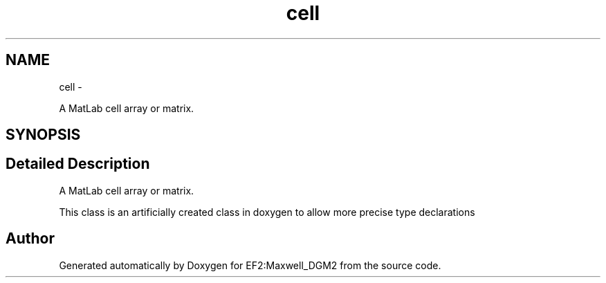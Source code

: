 .TH "cell" 3 "Mon Nov 12 2012" "Version 1.0" "EF2:Maxwell_DGM2" \" -*- nroff -*-
.ad l
.nh
.SH NAME
cell \- 
.PP
A MatLab cell array or matrix\&.  

.SH SYNOPSIS
.br
.PP
.SH "Detailed Description"
.PP 
A MatLab cell array or matrix\&. 

This class is an artificially created class in doxygen to allow more precise type declarations 

.SH "Author"
.PP 
Generated automatically by Doxygen for EF2:Maxwell_DGM2 from the source code\&.
